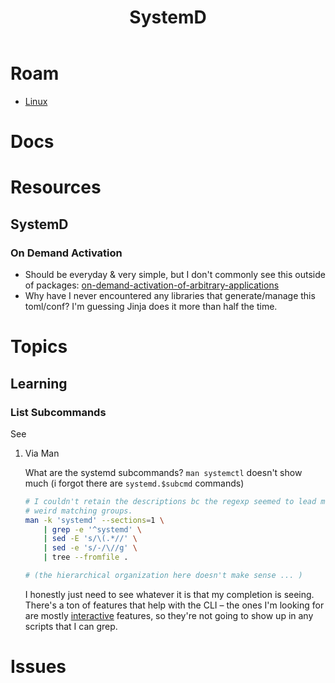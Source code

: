 :PROPERTIES:
:ID:       df7f060a-d663-4eaa-844e-f8baec7c94a2
:END:
#+TITLE: SystemD
#+DESCRIPTION:
#+TAGS:

* Roam
+ [[id:bdae77b1-d9f0-4d3a-a2fb-2ecdab5fd531][Linux]]

* Docs

* Resources
** SystemD

*** On Demand Activation

+ Should be everyday & very simple, but I don't commonly see this outside of
  packages: [[https://erlangen-sheppy.medium.com/on-demand-activation-of-arbitrary-applications-3b577eb116b6][on-demand-activation-of-arbitrary-applications]]
+ Why have I never encountered any libraries that generate/manage this
  toml/conf? I'm guessing Jinja does it more than half the time.

* Topics
** Learning

*** List Subcommands

See

**** Via Man
What are the systemd subcommands? =man systemctl= doesn't show much (i forgot
there are =systemd.$subcmd= commands)

#+begin_src sh :results output verbatim
# I couldn't retain the descriptions bc the regexp seemed to lead me towards
# weird matching groups.
man -k 'systemd' --sections=1 \
    | grep -e '^systemd' \
    | sed -E 's/\(.*//' \
    | sed -e 's/-/\//g' \
    | tree --fromfile .

# (the hierarchical organization here doesn't make sense ... )
#+end_src

I honestly just need to see whatever it is that my completion is seeing. There's
a ton of features that help with the CLI -- the ones I'm looking for are mostly
_interactive_ features, so they're not going to show up in any scripts that I can
grep.

* Issues
